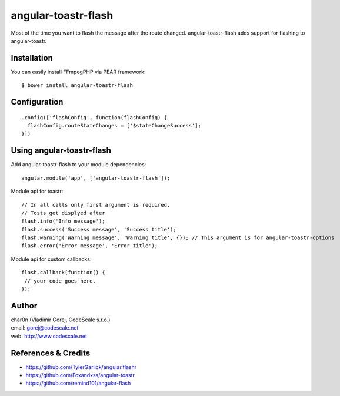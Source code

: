 angular-toastr-flash
====================

Most of the time you want to flash the message after the route changed. 
angular-toastr-flash adds support for flashing to angular-toastr. 


Installation
------------

You can easily install FFmpegPHP via PEAR framework: ::

 $ bower install angular-toastr-flash


Configuration
-------------
::

 .config(['flashConfig', function(flashConfig) {
   flashConfig.routeStateChanges = ['$stateChangeSuccess'];
 }])


Using angular-toastr-flash
--------------------------

Add angular-toastr-flash to your module dependencies: ::

 angular.module('app', ['angular-toastr-flash']);

Module api for toastr: ::
 
 // In all calls only first argument is required.
 // Tosts get displyed after 
 flash.info('Info message'); 
 flash.success('Success message', 'Success title');
 flash.warning('Warning message', 'Warning title', {}); // This argument is for angular-toastr-options
 flash.error('Error message', 'Error title');
 
Module api for custom callbacks: ::

 flash.callback(function() {
  // your code goes here.
 });
 

Author
------

| char0n (Vladimír Gorej, CodeScale s.r.o.)
| email: gorej@codescale.net
| web: http://www.codescale.net


References & Credits
--------------------

- https://github.com/TylerGarlick/angular.flashr
- https://github.com/Foxandxss/angular-toastr
- https://github.com/remind101/angular-flash
